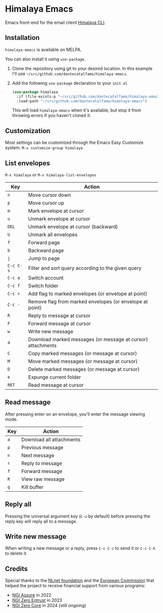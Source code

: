 * Himalaya Emacs
  [[https://melpa.org/#/himalaya][file:https://melpa.org/packages/himalaya-badge.svg]]

  Emacs front-end for the email client [[https://github.com/pimalaya/himalaya][Himalaya CLI]].

** Installation

   =himalaya-emacs= is available on MELPA.

   You can also install it using =use-package=.

   1. Clone the repository using git to your desired location.
      In this example I'll use
      =~/src/github.com/dantecatalfamo/himalaya-emacs=.
   2. Add the following =use-package= declaration to your =init.el=
      #+begin_src emacs-lisp
      (use-package himalaya
        :if (file-exists-p "~/src/github.com/dantecatalfamo/himalaya-emacs")
        :load-path "~/src/github.com/dantecatalfamo/himalaya-emacs")
      #+end_src

      This will load =himalaya-emacs= when it's available, but stop it
      from throwing errors if you haven't cloned it.

** Customization

   Most settings can be customized through the Emacs Easy Customize
   system. =M-x customize-group himalaya=

** List envelopes

   =M-x himalaya= or =M-x himalaya-list-envelopes=

   | Key       | Action                                                      |
   |-----------+-------------------------------------------------------------|
   | =n=       | Move cursor down                                            |
   | =p=       | Move cursor up                                              |
   | =m=       | Mark envelope at cursor                                     |
   | =u=       | Unmark envelope at cursor                                   |
   | =DEL=     | Unmark envelope at cursor (backward)                        |
   | =U=       | Unmark all envelopes                                        |
   | =f=       | Forward page                                                |
   | =b=       | Backward page                                               |
   | =j=       | Jump to page                                                |
   | =C-c C-s= | Filter and sort query according to the given query          |
   | =C-c a=   | Switch account                                              |
   | =C-c f=   | Switch folder                                               |
   | =C-c +=   | Add flag to marked envelopes (or envelope at point)         |
   | =C-c -=   | Remove flag from marked envelopes (or envelope at point)    |
   | =R=       | Reply to message at cursor                                  |
   | =F=       | Forward message at cursor                                   |
   | =w=       | Write new message                                           |
   | =a=       | Download marked messages (or message at cursor) attachments |
   | =C=       | Copy marked messages (or message at cursor)                 |
   | =M=       | Move marked messages (or message at cursor)                 |
   | =D=       | Delete marked messages (or message at cursor)               |
   | =e=       | Expunge current folder                                      |
   | =RET=     | Read message at cursor                                      |

** Read message

   After pressing enter on an envelope, you'll enter the message
   viewing mode.

   | Key | Action                   |
   |-----+--------------------------|
   | =a= | Download all attachments |
   | =p= | Previous message         |
   | =n= | Next message             |
   | =r= | Reply to message         |
   | =f= | Forward message          |
   | =R= | View raw message         |
   | =q= | Kill buffer              |

** Reply all

   Pressing the universal argument key (=C-u= by default) before
   pressing the reply key will reply all to a message.

** Write new message

   When writing a new message or a reply, press =C-c C-c= to send it
   or =C-c C-k= to delete it.

** Credits

   [[https://nlnet.nl/logo/banner-160x60.png]]

   Special thanks to the [[https://nlnet.nl/project/Himalaya/index.html][NLnet foundation]] and the [[https://www.ngi.eu/][European Commission]]
   that helped the project to receive financial support from various
   programs:

   - [[https://nlnet.nl/project/Himalaya/][NGI Assure]] in 2022
   - [[https://nlnet.nl/project/Pimalaya/][NGI Zero Entrust]] in 2023
   - [[https://nlnet.nl/project/Pimalaya-PIM/][NGI Zero Core]] in 2024 (still ongoing)
